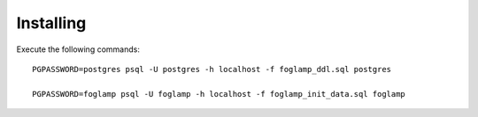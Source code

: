 Installing
==========

Execute the following commands::

    PGPASSWORD=postgres psql -U postgres -h localhost -f foglamp_ddl.sql postgres
    
    PGPASSWORD=foglamp psql -U foglamp -h localhost -f foglamp_init_data.sql foglamp 


